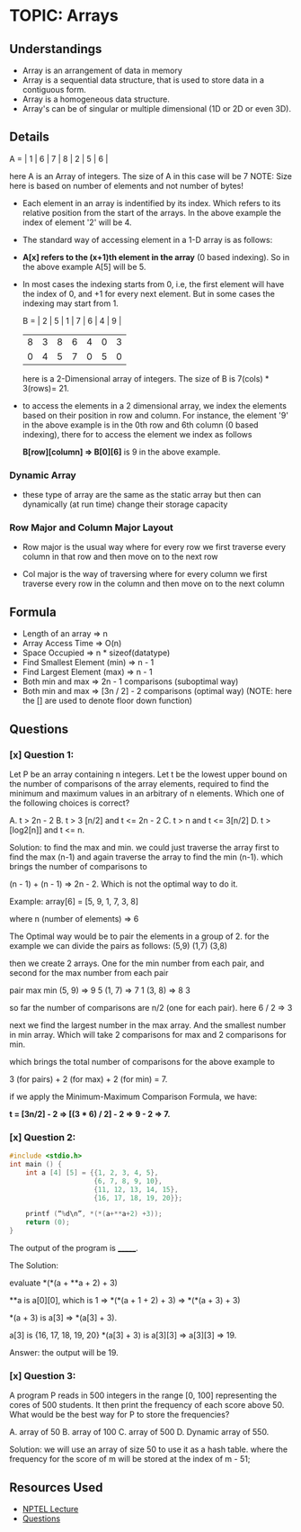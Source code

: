 
* TOPIC: Arrays
:PROPERTIES:
:DATE: <2025-06-30>
:SUBJECT: Programming and Data-Structure
:END:

** Understandings
- Array is an arrangement of data in memory
- Array is a sequential data structure, that is used to store data in a
  contiguous form.
- Array is a homogeneous data structure.
- Array's can be of singular or multiple dimensional (1D or 2D or even 3D).

** Details

  A = | 1 | 6 | 7 | 8 | 2 | 5 | 6 |

  here A is an Array of integers. The size of A in this case will be 7 NOTE:
  Size here is based on number of elements and not number of bytes!

- Each element in an array is indentified by its index. Which refers to its
  relative position from the start of the arrays. In the above example the index
  of element '2' will be 4.

- The standard way of accessing element in a 1-D array is as follows:

- *A[x] refers to the (x+1)th element in the array* (0 based indexing). So in
  the above example
  A[5] will be 5.
 
- In most cases the indexing starts from 0, i.e, the first element will have the
  index of 0, and +1 for every next element. But in some cases the indexing may
  start from 1.

      B = | 2 | 5 | 1 | 7 | 6 | 4 | 9 |
          | 8 | 3 | 8 | 6 | 4 | 0 | 3 |
          | 0 | 4 | 5 | 7 | 0 | 5 | 0 |
  
      here is a 2-Dimensional array of integers. The size of B is 7(cols) * 3(rows)= 21.

- to access the elements in a 2 dimensional array, we index the elements based
  on their position in row and column. For instance, the element '9' in the
  above example is in the 0th row and 6th column (0 based indexing), there for
  to access the element we index as follows

  *B[row][column] => B[0][6]* is 9 in the above example.


*** Dynamic Array
- these type of array are the same as the static array but then can dynamically
  (at run time) change their storage capacity

*** Row Major and Column Major Layout
- Row major is the usual way where for every row we first traverse every column in
  that row and then move on to the next row

- Col major is the way of traversing where for every column we first traverse
  every row in the column and then move on to the next column
 

** Formula

- Length of an array          => n
- Array Access Time           => O(n)
- Space Occupied              => n * sizeof(datatype)
- Find Smallest Element (min) => n - 1
- Find Largest Element (max)  => n - 1
- Both min and max       => 2n - 1 comparisons (suboptimal way)
- Both min and max       => [3n / 2] - 2 comparisons (optimal way)
  (NOTE: here the [] are used to denote floor down function)


** Questions
*** [x] Question 1:
Let P be an array containing n integers. Let t be the lowest upper bound on the
number of comparisons of the array elements, required to find the minimum and
maximum values in an arbitrary of n elements. Which one of the following choices
is correct?

A. t > 2n - 2  B. t > 3 [n/2] and t <= 2n - 2   C. t > n and t <= 3[n/2]  D. t > [log2[n]] and t <= n.

Solution:
to find the max and min. we could just traverse the array first to find the max
(n-1) and again traverse the array to find the min (n-1). which brings the
number of comparisons to

(n - 1) + (n - 1) => 2n - 2. Which is not the optimal way to do it.

Example:
 array[6] = [5, 9, 1, 7, 3, 8]

 where n (number of elements) => 6

The Optimal way would be to pair the elements in a group of 2.
for the example we can divide the pairs as follows:
(5,9) (1,7) (3,8)

then we create 2 arrays. One for the min number from each pair,
and second for the max number from each pair

 pair     max    min
(5, 9) =>  9      5
(1, 7) =>  7      1
(3, 8) =>  8      3

so far the number of comparisons are n/2 (one for each pair). here 6 / 2 => 3

next we find the largest number in the max array. And the smallest number in min array.
Which will take 2 comparisons for max and 2 comparisons for min.

which brings the total number of comparisons for the above example to

3 (for pairs) + 2 (for max) + 2 (for min) = 7.

if we apply the Minimum-Maximum Comparison Formula, we have:

     *t = [3n/2] - 2 => [(3 * 6) / 2] - 2 => 9 - 2 => 7.*

*** [x] Question 2:

#+BEGIN_SRC cpp
#include <stdio.h>
int main () {
    int a [4] [5] = {{1, 2, 3, 4, 5},
                     {6, 7, 8, 9, 10},
                     {11, 12, 13, 14, 15},
                     {16, 17, 18, 19, 20}};

    printf (“%d\n”, *(*(a+**a+2) +3));
    return (0);
}
#+END_SRC

The output of the program is _______.

The Solution:

evaluate *(*(a + **a + 2) + 3)

**a is a[0][0], which is 1
=> *(*(a + 1 + 2) + 3)
=> *(*(a + 3) + 3)

*(a + 3) is a[3]
=> *(a[3] + 3).

a[3] is {16, 17, 18, 19, 20}
*(a[3] + 3) is a[3][3]
=> a[3][3] => 19.

Answer: the output will be 19.

*** [x] Question 3:
A program P reads in 500 integers in the range [0, 100] representing the cores
of 500 students. It then print the frequency of each score above 50. What would
be the best way for P to store the frequencies?

A. array of 50  B. array of 100  C. array of 500  D. Dynamic array of 550.

Solution:
 we will use an array of size 50 to use it as a hash table. where the frequency
 for the score of m will be stored at the index of m - 51;


** Resources Used
- [[https://youtu.be/I9828WOCEMg][NPTEL Lecture]]
- [[https://questions.examside.com/past-years/gate/question/let-p-be-an-array-containing-n-integers-let-t-be-the-lowest-gate-cse-theory-of-computation-finite-automata-and-regular-language-sibkfqru1urhvk1z][Questions]]
